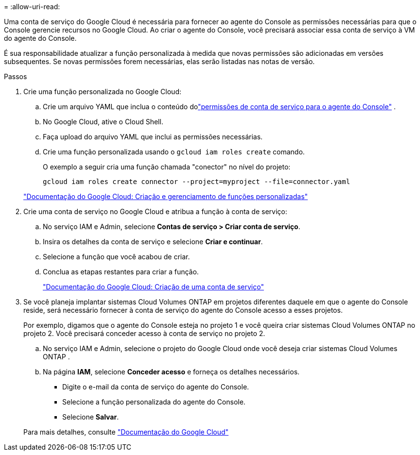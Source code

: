 = 
:allow-uri-read: 


Uma conta de serviço do Google Cloud é necessária para fornecer ao agente do Console as permissões necessárias para que o Console gerencie recursos no Google Cloud.  Ao criar o agente do Console, você precisará associar essa conta de serviço à VM do agente do Console.

É sua responsabilidade atualizar a função personalizada à medida que novas permissões são adicionadas em versões subsequentes.  Se novas permissões forem necessárias, elas serão listadas nas notas de versão.

.Passos
. Crie uma função personalizada no Google Cloud:
+
.. Crie um arquivo YAML que inclua o conteúdo dolink:reference-permissions-gcp.html["permissões de conta de serviço para o agente do Console"] .
.. No Google Cloud, ative o Cloud Shell.
.. Faça upload do arquivo YAML que inclui as permissões necessárias.
.. Crie uma função personalizada usando o `gcloud iam roles create` comando.
+
O exemplo a seguir cria uma função chamada "conector" no nível do projeto:

+
`gcloud iam roles create connector --project=myproject --file=connector.yaml`

+
https://cloud.google.com/iam/docs/creating-custom-roles#iam-custom-roles-create-gcloud["Documentação do Google Cloud: Criação e gerenciamento de funções personalizadas"^]



. Crie uma conta de serviço no Google Cloud e atribua a função à conta de serviço:
+
.. No serviço IAM e Admin, selecione *Contas de serviço > Criar conta de serviço*.
.. Insira os detalhes da conta de serviço e selecione *Criar e continuar*.
.. Selecione a função que você acabou de criar.
.. Conclua as etapas restantes para criar a função.
+
https://cloud.google.com/iam/docs/creating-managing-service-accounts#creating_a_service_account["Documentação do Google Cloud: Criação de uma conta de serviço"^]



. Se você planeja implantar sistemas Cloud Volumes ONTAP em projetos diferentes daquele em que o agente do Console reside, será necessário fornecer à conta de serviço do agente do Console acesso a esses projetos.
+
Por exemplo, digamos que o agente do Console esteja no projeto 1 e você queira criar sistemas Cloud Volumes ONTAP no projeto 2.  Você precisará conceder acesso à conta de serviço no projeto 2.

+
.. No serviço IAM e Admin, selecione o projeto do Google Cloud onde você deseja criar sistemas Cloud Volumes ONTAP .
.. Na página *IAM*, selecione *Conceder acesso* e forneça os detalhes necessários.
+
*** Digite o e-mail da conta de serviço do agente do Console.
*** Selecione a função personalizada do agente do Console.
*** Selecione *Salvar*.




+
Para mais detalhes, consulte https://cloud.google.com/iam/docs/granting-changing-revoking-access#grant-single-role["Documentação do Google Cloud"^]


